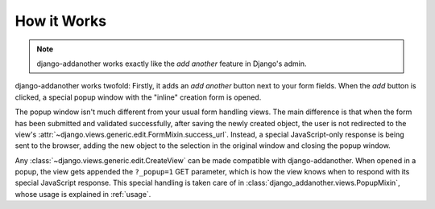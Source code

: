 How it Works
============
.. note:: django-addanother works exactly like the *add another* feature in Django's admin.

django-addanother works twofold: Firstly, it adds an *add another* button next to your form fields. When the *add* button is clicked, a special popup window with the "inline" creation form is opened.

The popup window isn't much different from your usual form handling views. The main difference is that when the form has been submitted and validated successfully, after saving the newly created object, the user is not redirected to the view's :attr:`~django.views.generic.edit.FormMixin.success_url`. Instead, a special JavaScript-only response is being sent to the browser, adding the new object to the selection in the original window and closing the popup window.

Any :class:`~django.views.generic.edit.CreateView` can be made compatible with django-addanother. When opened in a popup, the view gets appended the ``?_popup=1`` GET parameter, which is how the view knows when to respond with its special JavaScript response. This special handling is taken care of in :class:`django_addanother.views.PopupMixin`, whose usage is explained in :ref:`usage`.
